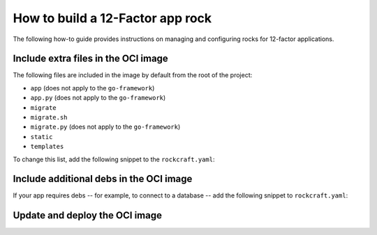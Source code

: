 How to build a 12-Factor app rock
*********************************

The following how-to guide provides instructions on managing
and configuring rocks for 12-factor applications.

Include extra files in the OCI image
------------------------------------

The following files are included in the image by default from
the root of the project:

- ``app`` (does not apply to the ``go-framework``)
- ``app.py`` (does not apply to the ``go-framework``)
- ``migrate``
- ``migrate.sh``
- ``migrate.py`` (does not apply to the ``go-framework``)
- ``static``
- ``templates``

To change this list, add the following snippet to the
``rockcraft.yaml``:

.. tabs::

   .. group-tab:: Flask

      .. code-block:: yaml

           parts:
             flask-framework/install-app:
               prime:
                 - flask/app/.env
                 - flask/app/app.py
                 - flask/app/webapp
                 - flask/app/templates
                 - flask/app/static

      Note the ``flask/app/`` prefix that is required followed by the relative path to
      the project root.

   .. group-tab:: Django

      N/A

   .. group-tab:: FastAPI

      .. code-block:: yaml

           parts:
             fastapi-framework/install-app:
               prime:
                 - app/.env
                 - app/app.py
                 - app/webapp
                 - app/templates
                 - app/static

      Note the ``app/`` prefix that is required followed by the relative path to
      the project root.

   .. group-tab:: Go

      .. code-block:: yaml

           parts:
             go-framework/assets:
               prime:
                 - app/templates
                 - app/static
                 - app/migrate.sh

      Note the ``app/`` prefix that is required followed by the relative path to
      the project root.

Include additional debs in the OCI image
----------------------------------------

If your app requires debs -- for example, to connect to a database -- add the
following snippet to ``rockcraft.yaml``:

.. tabs::

   .. group-tab:: Flask

      .. code-block:: yaml

           parts:
             flask-framework/dependencies:
               stage-packages:
                 # list required packages or slices for your flask application below.
                 - libpq-dev

   .. group-tab:: Django

      .. code-block:: yaml

           parts:
             django-framework/dependencies:
               stage-packages:
                 # list required packages or slices for your Django application below.
                 - libpq-dev

   .. group-tab:: FastAPI

      .. code-block:: yaml

           parts:
             fastapi-framework/dependencies:
               stage-packages:
                 # list required packages or slices for your FastAPI application below.
                 - libpq-dev

   .. group-tab:: Go

      .. code-block:: yaml

           parts:
             runtime-debs:
               plugin: nil
               stage-packages:
                 - postgresql-client

      For the ``go-framework`` extension, a deb could be needed for example to use an external command in the migration process.

Update and deploy the OCI image
-------------------------------

.. tabs::

   .. group-tab:: Flask

      After making a change to your app:

      1. Make sure that any new files will be included in the new OCI image.
      2. Run ``rockcraft pack`` to create the new OCI image.
      3. To upload the OCI image to the local Docker registry, run:

         .. code-block:: bash

            rockcraft.skopeo --insecure-policy copy --dest-tls-verify=false \
            oci-archive:<path to rock file> \
            docker://localhost:32000/<rock name>:<rock version>

      4. To deploy the new OCI image, run:

         .. code-block:: bash

            juju refresh <app name> --path=<relative path to .charm file> \
            --resource flask-app-image=<localhost:32000/<rock name>:<rock version>>

   .. group-tab:: Django

      After making a change to your app:

      1. Make sure that any new files will be included in the new OCI image.
      2. Run ``rockcraft pack`` to create the new OCI image.
      3. To upload the OCI image to the local Docker registry, run:

         .. code-block:: bash

            rockcraft.skopeo --insecure-policy copy --dest-tls-verify=false \
            oci-archive:<path to rock file> \
            docker://localhost:32000/<rock name>:<rock version>

      4. To deploy the new OCI image, run:

         .. code-block:: bash

            juju refresh <app name> --path=<relative path to .charm file> \
            --resource django-app-image=<localhost:32000/<rock name>:<rock version>>

   .. group-tab:: FastAPI

      After making a change to your app:

      1. Make sure that any new files will be included in the new OCI image.
      2. Run ``rockcraft pack`` to create the new OCI image.
      3. To upload the OCI image to the local Docker registry, run:

         .. code-block:: bash

            rockcraft.skopeo --insecure-policy copy --dest-tls-verify=false \
            oci-archive:<path to rock file> \
            docker://localhost:32000/<rock name>:<rock version>

      4. To deploy the new OCI image, run:

         .. code-block:: bash

            juju refresh <app name> --path=<relative path to .charm file> \
            --resource app-image=<localhost:32000/<rock name>:<rock version>>

   .. group-tab:: Go

      After making a change to your app:

      1. Make sure that any new files will be included in the new OCI image.
      2. Run ``rockcraft pack`` to create the new OCI image.
      3. To upload the OCI image to the local Docker registry, run:

         .. code-block:: bash

            rockcraft.skopeo --insecure-policy copy --dest-tls-verify=false \
            oci-archive:<path to rock file> \
            docker://localhost:32000/<rock name>:<rock version>

      4. To deploy the new OCI image, run:

         .. code-block:: bash

            juju refresh <app name> --path=<relative path to .charm file> \
            --resource app-image=<localhost:32000/<rock name>:<rock version>>
